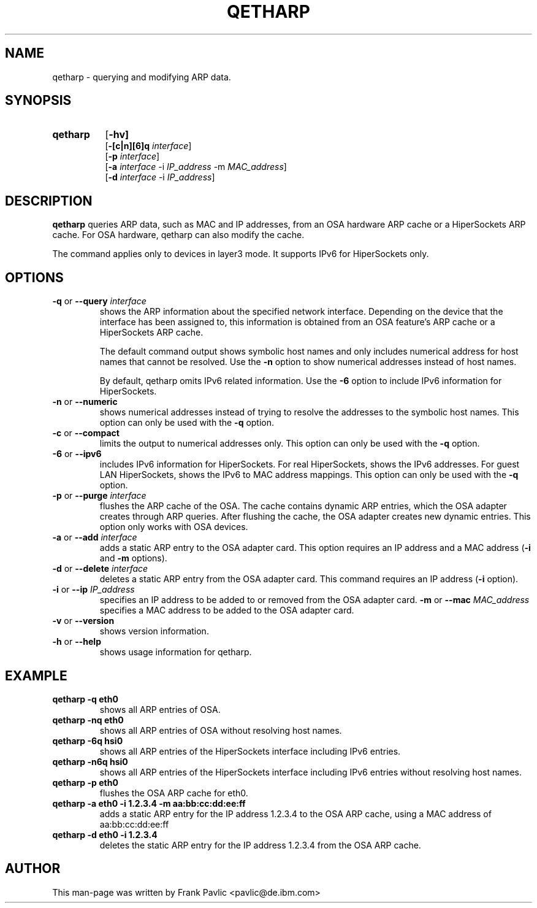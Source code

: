 .TH QETHARP 8 "Nov 2011" "s390-tools"
.SH NAME
qetharp \- querying and modifying ARP data.

.SH SYNOPSIS
.TP 8
.B qetharp
.RB [ -hv]
.br
.RB [ -[c|n][6]q
.IR interface ]
.br
.RB [ -p
.IR interface ]
.br
.RB [ -a
.IR interface
.RB -i
.IR IP_address
.RB -m
.IR MAC_address ]
.br
.RB [ -d
.IR interface
.RB -i
.IR IP_address ]

.SH DESCRIPTION
\fBqetharp\fR queries ARP data, such as MAC and IP addresses, from an OSA hardware ARP cache or a HiperSockets ARP cache. For OSA hardware, qetharp can also modify the cache.

The command applies only to devices in layer3 mode. It supports IPv6 for HiperSockets only.
.SH OPTIONS
.TP
\fB-q\fR or \fB--query \fIinterface\fR
shows the ARP information about the specified network interface. Depending on the device that the interface has been assigned to, this information is obtained from an OSA feature's ARP cache or a HiperSockets ARP cache.

The default command output shows symbolic host names and only includes numerical address for host names that cannot be resolved. Use the \fB-n\fR option to show numerical addresses instead of host names.

By default, qetharp omits IPv6 related information. Use the \fB-6\fR option to include IPv6 information for HiperSockets.
.TP
\fB-n\fR or \fB--numeric\fR
shows numerical addresses instead of trying to resolve the addresses to the symbolic host names. This option can only be used with the \fB-q\fR option.
.TP
\fB-c\fR or \fB--compact\fR
limits the output to numerical addresses only. This option can only be used with the \fB-q\fR option.
.TP
\fB-6\fR or \fB--ipv6\fR
includes IPv6 information for HiperSockets. For real HiperSockets, shows the IPv6 addresses. For guest LAN HiperSockets, shows the IPv6 to MAC address mappings. This option can only be used with the \fB-q\fR option.
.TP

\fB-p\fR or \fB--purge \fIinterface\fR
flushes the ARP cache of the OSA. The cache contains dynamic ARP entries, which the OSA adapter creates through ARP queries. After flushing the cache, the OSA adapter creates new dynamic entries. This option only works with OSA devices.
.TP
\fB-a\fR or \fB--add \fIinterface\fR
adds a static ARP entry to the OSA adapter card. This option requires an IP address and a MAC address (\fB-i\fR and \fB-m\fR options).
.TP
\fB-d\fR or \fB--delete \fIinterface\fR
deletes a static ARP entry from the OSA adapter card. This command requires an
IP address (\fB-i\fR option).
.TP
\fB-i\fR or \fB--ip \fIIP_address\fR
specifies an IP address to be added to or removed from the OSA adapter card.
\fB-m\fR or \fB--mac \fIMAC_address\fR
specifies a MAC address to be added to the OSA adapter card.
.TP

\fB-v\fR or \fB--version\fR
shows version information.
.TP
\fB-h\fR or \fB--help\fR
shows usage information for qetharp.

.SH EXAMPLE
.TP
\fBqetharp -q eth0\fR  
shows all ARP entries of OSA.
.TP
\fBqetharp -nq eth0\fR 
shows all ARP entries of OSA without resolving host names.
.TP
\fBqetharp -6q hsi0\fR
shows all ARP entries of the HiperSockets interface including IPv6 entries.
.TP
\fBqetharp -n6q hsi0\fR
shows all ARP entries of the HiperSockets interface including IPv6 entries without resolving host names.
.TP
\fBqetharp -p eth0\fR  
flushes the OSA ARP cache for eth0.
.TP
\fBqetharp -a eth0 -i 1.2.3.4 -m aa:bb:cc:dd:ee:ff\fR  
adds a static ARP entry for the IP address 1.2.3.4 to the OSA ARP cache, using
a MAC address of aa:bb:cc:dd:ee:ff
.TP
\fBqetharp -d eth0 -i 1.2.3.4\fR  
deletes the static ARP entry for the IP address 1.2.3.4 from the OSA ARP cache.

.SH AUTHOR
.nf
This man-page was written by Frank Pavlic <pavlic@de.ibm.com>
